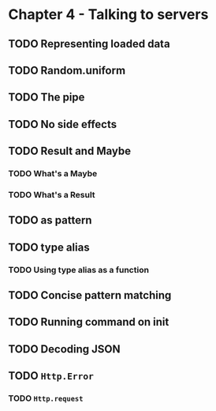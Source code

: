 #+Name: Elm In Action: Chapter 4 - Talking to servers
#+AUTHOR: M.J.
#+DESCRIPTIONk: emacs config
#+PROPERTY:


* Chapter 4 - Talking to servers
** TODO Representing loaded data
** TODO Random.uniform
** TODO The pipe
** TODO No side effects
** TODO Result and Maybe
*** TODO What's a Maybe
*** TODO What's a Result
** TODO as pattern
** TODO type alias 
*** TODO Using type alias as a function
** TODO Concise pattern matching
** TODO Running command on init
** TODO Decoding JSON
** TODO ~Http.Error~
*** TODO ~Http.request~

